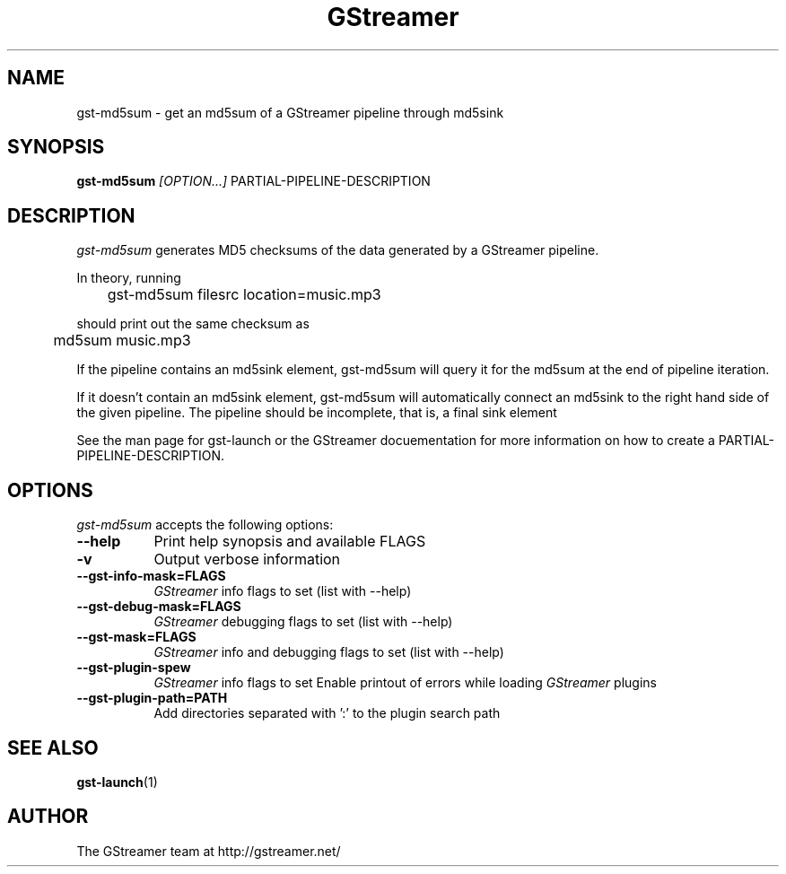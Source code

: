 .TH "GStreamer" "1" "September 2002"
.SH "NAME"
gst\-md5sum \- get an md5sum of a GStreamer pipeline through md5sink
.SH "SYNOPSIS"
\fBgst\-md5sum\fR \fI[OPTION...]\fR PARTIAL\-PIPELINE\-DESCRIPTION
.SH "DESCRIPTION"
.LP 
\fIgst\-md5sum\fP generates MD5 checksums of the data generated by
a GStreamer pipeline.

In theory, running

	gst-md5sum filesrc location=music.mp3

should print out the same checksum as

	md5sum music.mp3

If the pipeline contains an md5sink element, gst-md5sum will query it
for the md5sum at the end of pipeline iteration.

If it doesn't contain an md5sink element, gst-md5sum will automatically
connect an md5sink to the right hand side of the given pipeline.
The pipeline should be incomplete, that is, a final sink element

See the man page for gst\-launch or the GStreamer docuementation for 
more information on how to create a PARTIAL\-PIPELINE\-DESCRIPTION.
.
.SH "OPTIONS"
.l
\fIgst\-md5sum\fP accepts the following options:
.TP 8
.B  \-\-help
Print help synopsis and available FLAGS
.TP 8
.B  \-v
Output verbose information
.TP 8
.B  \-\-gst\-info\-mask=FLAGS
\fIGStreamer\fP info flags to set (list with \-\-help)
.TP 8
.B  \-\-gst\-debug\-mask=FLAGS
\fIGStreamer\fP debugging flags to set (list with \-\-help)
.TP 8
.B  \-\-gst\-mask=FLAGS
\fIGStreamer\fP info and debugging flags to set (list with \-\-help)
.TP 8
.B  \-\-gst\-plugin\-spew
\fIGStreamer\fP info flags to set
Enable printout of errors while loading \fIGStreamer\fP plugins
.TP 8
.B  \-\-gst\-plugin\-path=PATH
Add directories separated with ':' to the plugin search path
.SH "SEE ALSO"
.BR gst\-launch (1)
.SH "AUTHOR"
The GStreamer team at http://gstreamer.net/
